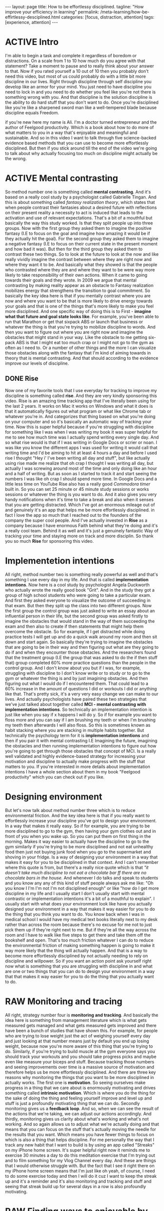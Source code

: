#+BEGIN_EXPORT html
---
layout: page
title: How to be effortlessy disciplined.
tagline: "How improve your efficiency in learning"
permalink: /meta-learning/how-be-effirtlessy-desciplined.html
categories: [focus, distraction, attention]
tags: [experience, attention]
---
#+END_EXPORT

#+STARTUP: showall indent
#+OPTIONS: tags:nil num:nil \n:nil @:t ::t |:t ^:{} _:{} *:t
#+TOC: headlines 2
#+PROPERTY:header-args :results output :exports both :eval no-export
#+CATEGORY: Meta
#+TODO: RAW INIT TODO ACTIVE | DONE

* ACTIVE Intro

I'm able to begin a task and complete it regardless of boredom or
distractions. On a scale from 1 to 10 how much do you agree with that
statement? Take a moment to pause and to really think about your
answer to that. Now if you rated yourself a 10 out of 10 then you
probably don't need this video, but most of us could probably do with
a little bit more discipline in our lives. Right through discipline
through self discipline you develop like an armor for your mind. You
just need to have discipline you need to lock in and you need to do
whether you feel like you're not there is something wrong with
you. And that discipline is the solution discipline is the ability to
do hard stuff that you don't want to do. Once you're disciplined like
you're like a sharpened sword man like a well-tempered blade because
discipline equals Freedom.

if you're new here my name is Ali. I'm a doctor turned entrepreneur
and the author of Feelgood productivity. Which is a book about how to
do more of what matters to you in a way that's enjoyable and
meaningful and sustainable. And so in this video I want to talk
through five science-backed evidence based methods that you can use to
become more effortlessly disciplined. But then if you stick around
till the end of the video we're going to talk about why actually
focusing too much on discipline might actually be the wrong.

* ACTIVE Mental contrasting

So method number one is something called *mental contrasting*. And
it's based on a really cool study by a psychologist called Gabrielle
Tingan. And this is about something called /fantasy realization
theory/, which states that when people contrast their fantasies about
a desired future with reflections on their present reality a necessity
to act is induced that leads to the activation and use of relevant
expectations. That's a bit of a mouthful but basically the way this
study worked. Is that they split people up into three groups. Now with
the first group they asked them to imagine the positive fantasy (I.E
to focus on the goal and imagine how amazing it would be if they
actually hit the goal). For the second group they asked them to
imagine a negative fantasy (I.E to focus on their current state in the
present moment and how bad it was). But then for the third group they
asked them to contrast these two things. So to look at the future to
look at the now and like really vividly imagine the contrast between
where they are right now and where they want it to be. And basically
what they showed is that the people who contrasted where they are and
where they want to be were way more likely to take responsibility of
their own actions. When it came to going towards their goals and they
wrote.  In 2009 we argue that mental contrasting by making reality
appear as an obstacle to Fantasy realization mobilizes energy that
strengthens the transition to goal commitment. So basically the key
idea here is that if you mentally contrast where you are now and where
you want to be that is more likely to drive energy towards your goals
and that is one of the things that's more likely to make you feel more
disciplined. And one specific way of doing this is to First - *imagine
what that future and goal state looks like*. For example, you've been
able to run that Marathon or get that sixpack ABS or launch that
business or whatever the thing is that you're trying to mobilize
discipline to words. And then you want to figure out where you are
right now and imagine the obstacles that might stand in your way. Like
the obstacle to me getting six-pack ABS is that I might eat too much
crap or I might not go to the gym as often as I need to. Or a number of
other things and the more I can visualize those obstacles along with
the fantasy that I'm kind of aiming towards in theory that is mental
contrasting. And that should according to the evidence improve our
levels of discipline.

** DONE Rise
SCHEDULED: <2024-01-05 Fri>

Now one of my favorite tools that I use everyday for tracking to
improve my discipline is something called *rise*. And they are very
kindly sponsoring this video. Rise is an amazing time tracking app
that I've literally been using for the last 2 years. It works on Mac
it works on Windows and what it does is that it automatically figures
out what program or what like Chrome tab or whatever you're in. And
categorizes that thing based on what you're doing on your computer and
so it's basically an automatic way of tracking your time. Now this is
super helpful because if you're struggling with discipline for
something like I was when I was writing my book it was super helpful
for me to see how much time was I actually spend writing every single
day. And so what rise would is that if I was writing in Google Docs or
scrier or noan. I was like you know the different apps I was used for
writing it would call that writing time and I'd be aiming to hit at
least 4 hours a day and before I used rise I thought "Hey i' I've been
writing all day and stuff", but like actually using rise made me
realize that oh crap I thought I was writing all day, but actually I
was screwing around most of the time and only doing like an hour and a
half of writing. But as soon as I started to track it and start seeing
the numbers I was like oh crap I should spend more time. In Google
Docs and a little less time on YouTube Rise also has a really good
/Commodora timer/ built in. So you can set 25 minute or 45 minute
study sessions or works sessions or whatever the thing is you want to
do. And it also gives you very handy notifications when it's time to
take a break and also when it senses that you are getting
distracted. Which I've got an enormous mileage out of and genuinely
it's an app that helps me be more effortlessly disciplined. in fact I
love the app so much that I reached out to the founders of the company
the super cool people. And I've actually invested in *Rise* as a
company because I have enormous Faith behind what they're doing and
it's a really cool team. Behind it as well and it's just a genuinely
fantastic Way of tracking your time and staying more on track and more
disciplin. So thank you so much *Rise* for sponsoring this video.

* Implementetion intentions

All right, method number two is something really powerful as well and
that's something I use every day in my life. And that is called
*implementation intentions*. Now here is a cool study by psychologist
Angela Duckworth who actually wrote the really good book "Grit". And
in the study they got a group of high school students who were going
to take a particular exam. And first they asked everyone to visualize
the outcome of succeeding in that exam. But then they split up the
class into two different groups. Now the first group the control group
was just asked to write an essay about an influential person in their
life, but the second group was asked firstly to imagine the obstacles
that would stand in the way of them succeeding the exam and then also
to create if then statements that might help them overcome the
obstacle. So for example, if I get distracted while doing practice
tests I will get up and do a quick walk around my room and then sit
down and start again. So basically they're trying to imagine the
obstacles that are going to be in their way and then figuring out what
are they going to do if and when they encounter those obstacles. And
the researchers found that the treatment group (I.E the group that was
asked to do the if then stuff that) group completed 60% more practice
questions than the people in the control group. And I don't know about
you but if I was, for example, struggling with discipline to I don't
know write or to study or to go to the gym or whatever the thing is
and by just imagining obstacles. And then figuring out what I would do
if I encountered them. That could lead to a 60% increase in the amount
of questions I did or workouts I did or anything like that. That's
pretty sick, it's a very very easy change we can make to our
lives. And actually psychologists have paired these two strategies
that we've just talked about together called *MCI - mental contrasting
with implementation intentions*. So technically an implementation
intention is just like when you say if x happens I will do y. So if
for example you want to floss more and you can say if I am brushing my
teeth or when I'm brushing my teeth then afterwards I will also floss.
So this is sometimes known as habit stacking where you are stacking in
multiple habits together. But technically the psychology term for it
is *implementation intentions* and then if you pair it with mental
contrasting I.E Imagining the future, imagining the obstacles and then
running implementation intentions to figure out how you're going to
get through those obstacles that concept of MCI. Is a really well
validated and highly evidence-based strategy for increasing your
motivation and discipline to actually make progress with the stuff
that matters to you. If you're interested in more details about
implementation intentions I have a whole section about them in my book
"Feelgood productivity" which you can check out if you like.

* Designing environment

But let's now talk about method number three which is to reduce
environmental friction. And the key idea here is that if you really
want to effortlessly increase your discipline you've got to design
your environment. In a way that makes it really easy. So if for
example, you are trying to be more disciplined to go to the gym, then
having your gym clothes out and in front of you when you wake up. So
you can put them on first thing in the morning. Makes it way easier to
actually have the discipline to go to the gym similarly if you're
trying to be more disciplined and not eat unhealthy food then just not
buying junk food when you go to the supermarket and shoving in your
fridge. Is a way of designing your environment in a way that makes it
easy for you to be disciplined in that context. And I can't remember
where this quote is from, but there's a really nice quote which is
that /"it doesn't take much discipline to not eat a chocolate bar ff
there are no chocolate bars in the house./ And whenever I do talks and
speak to students and you know any any of this kind of stuff people
always ask me like: "Oh you know I I'm I'm not I'm not disciplined
enough" or like "how do I get more discipline in my life and I usually
start I don't usually start with mental contrastic or implementation
intentions it's a bit of a mouthful to explain". I usually start with
what does your environment look like have you actually designed your
environment in a way that makes it way easier for you to do the thing
that you think you want to do. You know back when I was in medical
school I would have my medical text books literally next to my desk
rather than across the room because there's no excuse for me not to
just pick them up if they're right next to me. But if they're all the
way across the room and I have to walk like five steps to get there
and take them off the bookshelf and open. That's too much friction
whatever I can do to reduce the environmental friction of making
something happen is going to make it way more likely that the thing
will actually happen. And that is a way to become more effortlessly
disciplined by not actually needing to rely on discipline and
willpower. So if you want an action point ask yourself right now what
is something that you are struggling with discipline in and what are
one or two things that you can do to design your environment in a way
that that makes it way easier for you to do the thing that you
actually want to do.

* RAW Monitoring and tracing
SCHEDULED: <2024-01-15 Mon>

All right, strategy number four is *monitoring and tracking*. And
basically the idea here is something from management literature which
is what gets measured gets managed and what gets measured gets
improved and there have been a bunch of studies that have shown this.
For example, for people who are trying to lose weight just the act of
weighing yourself every day and just looking at that number means just
by default you end up losing weight, because now you're more aware of
this thing that you're trying to do. Similarly, if you're trying to
build muscle at the gym everyone says you should track your workouts
and you should take progress picks and maybe even like measure your
biceps and stuff. Because tracking those numbers and seeing
improvements over time is a massive source of motivation and therefore
helps us be more effortlessly disciplined. And there are three key
reasons why monitoring the things that you want to be more disciplined
in actually works. The first one is *motivation*. So seeing ourselves
make progress in a thing that we care about is enormously motivating
and drives something called *intrinsic motivation*. Which is where you
do the thing for the sake of doing the thing and feeling yourself
improve and level up and stuff is just a profoundly motivating thing
that we can do. Secondly monitoring gives us a *feedback loop*.  And
so, when we can see the result of the actions that we're taking, we
can adjust our actions accordingly. And thirdly, monitoring gives us
clarity about what's working and what's not working. And so again
allows us to adjust what we're actually doing and that means that you
can focus on the stuff that's actually moving the needle for the
results that you want. Which means you have fewer things to focus on
which is also a thing that helps discipline. For me personally the way
that I track any new habit that I want to build is by using an app
called "Streaks" on my iPhone home screen. It's super helpful right
now it reminds me to exercise 30 minutes a day to do this meditation
exercise that I'm trying out and to film something for my Vlog Channel
every day. And these are things that I would otherwise struggle with.
But the fact that I see it right there on my iPhone home screen means
that I'm just like oh yeah, of course, I need to do some exercise
today and then I will do it cuz I want to keep the streak up and it's
a reminder and it's also monitoring and tracking and stuff and seeing
that streak build up for several days in a row is also profoundly
motivating.

* RAW Finding ways to enjoyable by the process or energizing
SCHEDULED: <2024-01-15 Mon>

And now the final strategy that I want to talk about as a way of
effortlessly increasing your discipline is to find a way to make
whatever you're doing a little bit more enjoyable or energizing. And
this is the core thesis of my book "Feelgood productivity". Why it's
called "Feelgood productivity" because when we feel good we are more
likely to be productive and this really applies to discipline as
well. Like when was the last time you felt you needed discipline to I
don't know watch Netflix we tend not to need discipline for those
things because those things are inherently enjoyable. The things we
need discipline for are the things that we don't enjoy. So you only
need discipline to go to the gym. If you don't enjoy going to the gym,
you only need discipline to study for your exams if you do not enjoy
the process of studying for your exams. Now at this point a lot of
people think well I've got to do hard stuff and we we we all have to
do things we don't enjoy and yes it's true that we all have to do
things that we don't enjoy at times. But there is normally an enormous
list of things that we can do to make whatever we're doing a little
bit more enjoyable and a little bit more energizing. The first three
chapters of my book are play power and people so incorporating play
and power and people into anything that you're doing. However boring
and Grim the thing is will just automatically make it more enjoyable
and more energizing which reduces the amount of discipline that you
actually need to Marshall in order to do the thing. For example let's
say you are struggling with discipline when it comes to studying for
your exams. Ask yourself "what would this look like if it were fun,
how can I make studying for my exams a little bit more
enjoyable?". Could you have some Lord of the Rings instrumental music
in the background while you're studying? Could you go to a different
library or a coffee shop each day of the the week so it feels like
you're going on this adventure? Could you find a way to make your
notes aesthetically pretty and color code your timetables and stuff
just as a way of making the process of studying a little bit more
pleasant. Now I'm using students as an example here because we have
all probably been students at some point in our life if we aren't
already. But this really applies to absolutely everything in our life.
Because when you're having fun with what you're doing productivity and
discipline and motivation and all of that kind of stuff. Just
automatically takes care of itself and once you've done that you
broadly won't have to worry about discipline ever again. But one thing
you might run into is still worrying about time management. Because
managing our time is something we all struggle with. And you can check
out my video over here which is about the "Trident method" which is a
specific method that I've been using to manage my time that I've got
an enormous value out of. So check that out over there. Thank you so
much for watching I hope you enjoyed this video and I'll see you later
bye-bye.
